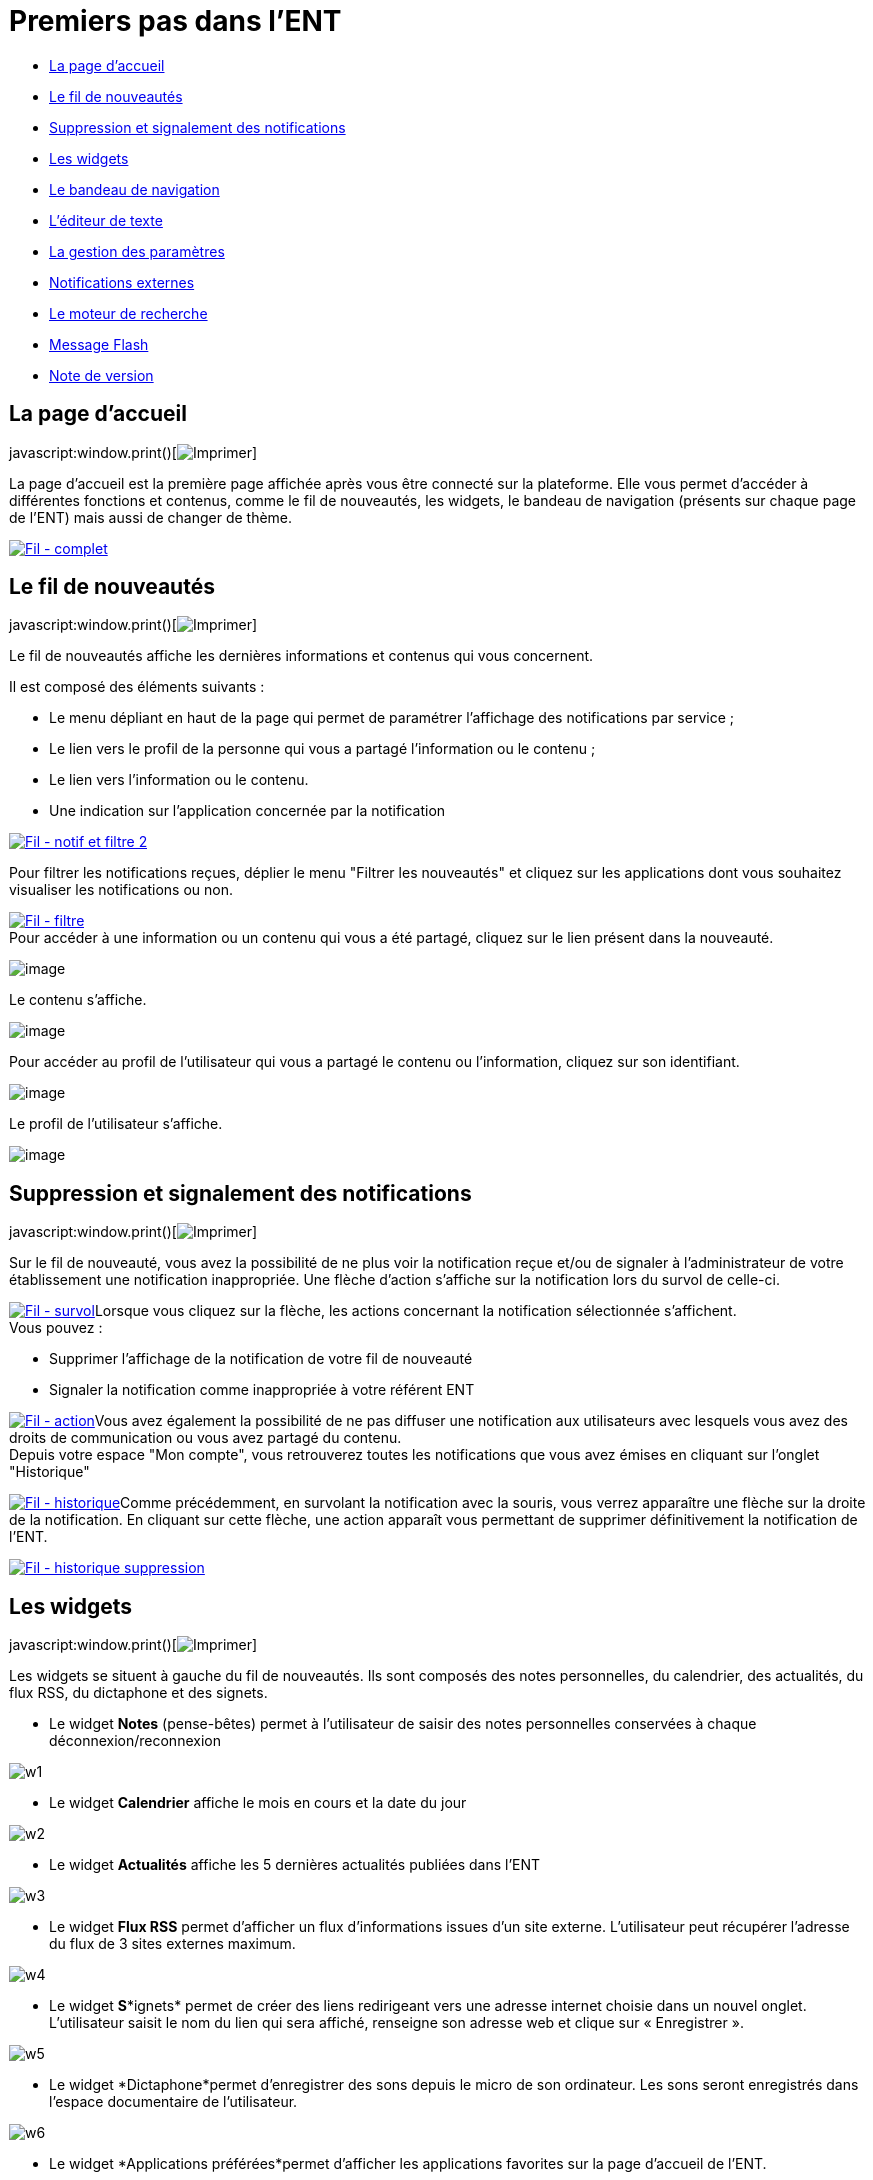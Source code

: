= Premiers pas dans l’ENT

* link:index.html?iframe=true#presentation[La page d'accueil]
* link:index.html?iframe=true#cas-d-usage-1[Le fil de nouveautés]
* link:index.html?iframe=true#cas-d-usage-2[Suppression et signalement
des notifications]
* link:index.html?iframe=true#cas-d-usage-3[Les widgets]
* link:index.html?iframe=true#cas-d-usage-4[Le bandeau de navigation]
* link:index.html?iframe=true#cas-d-usage-5[L’éditeur de texte]
* link:index.html?iframe=true#cas-d-usage-6[La gestion des paramètres]
* link:index.html?iframe=true#cas-d-usage-7[Notifications externes]
* link:index.html?iframe=true#cas-d-usage-8[Le moteur de recherche]
* link:index.html?iframe=true#cas-d-usage-9[Message Flash]
* link:index.html?iframe=true#notes-de-versions[Note de version]

== La page d'accueil

javascript:window.print()[image:../../wp-content/themes/ode/assets/img/print-blue.png[Imprimer]]

La page d’accueil est la première page affichée après vous être connecté
sur la plateforme. Elle vous permet d’accéder à différentes fonctions et
contenus, comme le fil de nouveautés, les widgets, le bandeau de
navigation (présents sur chaque page de l’ENT) mais aussi de changer de
thème.

link:../../wp-content/uploads/2016/12/Fil-complet.png[image:../../wp-content/uploads/2016/12/Fil-complet.png[Fil
- complet]]

== Le fil de nouveautés

javascript:window.print()[image:../../wp-content/themes/ode/assets/img/print-blue.png[Imprimer]]

Le fil de nouveautés affiche les dernières informations et contenus qui
vous concernent.

Il est composé des éléments suivants :

* Le menu dépliant en haut de la page qui permet de paramétrer
l’affichage des notifications par service ;
* Le lien vers le profil de la personne qui vous a partagé l’information
ou le contenu ;
* Le lien vers l’information ou le contenu.
* Une indication sur l'application concernée par la notification

link:../../wp-content/uploads/2016/12/Fil-notif-et-filtre-2.png[image:../../wp-content/uploads/2016/12/Fil-notif-et-filtre-2.png[Fil
- notif et filtre 2]]

Pour filtrer les notifications reçues, déplier le menu "Filtrer les
nouveautés" et cliquez sur les applications dont vous souhaitez
visualiser les notifications ou non. +

link:../../wp-content/uploads/2016/12/Fil-filtre.png[image:../../wp-content/uploads/2016/12/Fil-filtre.png[Fil
- filtre]] +
 Pour accéder à une information ou un contenu qui vous a été partagé,
cliquez sur le lien présent dans la nouveauté.

image:../../wp-content/uploads/2016/07/fil_1.1-1024x133.png[image]

Le contenu s’affiche.

image:../../wp-content/uploads/2016/07/fil_2-1024x425.png[image]

Pour accéder au profil de l’utilisateur qui vous a partagé le contenu ou
l’information, cliquez sur son identifiant.

image:../../wp-content/uploads/2016/07/fil_1.2-1024x133.png[image]

Le profil de l’utilisateur s’affiche.

image:../../wp-content/uploads/2016/07/fil_3-1024x454.png[image]

== Suppression et signalement des notifications

javascript:window.print()[image:../../wp-content/themes/ode/assets/img/print-blue.png[Imprimer]]

Sur le fil de nouveauté, vous avez la possibilité de ne plus voir la
notification reçue et/ou de signaler à l'administrateur de votre
établissement une notification inappropriée. Une flèche d'action
s'affiche sur la notification lors du survol de celle-ci. +

link:../../wp-content/uploads/2016/12/Fil-survol1.png[image:../../wp-content/uploads/2016/12/Fil-survol1.png[Fil
- survol]]Lorsque vous cliquez sur la flèche, les actions concernant la
notification sélectionnée s'affichent. +
 Vous pouvez :

* Supprimer l'affichage de la notification de votre fil de nouveauté
* Signaler la notification comme inappropriée à votre référent ENT

link:../../wp-content/uploads/2016/12/Fil-action.png[image:../../wp-content/uploads/2016/12/Fil-action.png[Fil
- action]]Vous avez également la possibilité de ne pas diffuser une
notification aux utilisateurs avec lesquels vous avez des droits de
communication ou vous avez partagé du contenu. +
 Depuis votre espace "Mon compte", vous retrouverez toutes les
notifications que vous avez émises en cliquant sur l'onglet
"Historique" +

link:../../wp-content/uploads/2016/12/Fil-historique.png[image:../../wp-content/uploads/2016/12/Fil-historique.png[Fil
- historique]]Comme précédemment, en survolant la notification avec la
souris, vous verrez apparaître une flèche sur la droite de la
notification. En cliquant sur cette flèche, une action apparaît vous
permettant de supprimer définitivement la notification de l'ENT. +

link:../../wp-content/uploads/2016/12/Fil-historique-suppression.png[image:../../wp-content/uploads/2016/12/Fil-historique-suppression.png[Fil
- historique suppression]]

== Les widgets

javascript:window.print()[image:../../wp-content/themes/ode/assets/img/print-blue.png[Imprimer]]

Les widgets se situent à gauche du fil de nouveautés. Ils sont composés
des notes personnelles, du calendrier, des actualités, du flux RSS, du
dictaphone et des signets.

* Le widget *Notes* (pense-bêtes) permet à l'utilisateur de saisir des
notes personnelles conservées à chaque déconnexion/reconnexion

image:../../wp-content/uploads/2015/06/w1.png[w1]

* Le widget *Calendrier* affiche le mois en cours et la date du jour

image:../../wp-content/uploads/2015/06/w2.png[w2]

* Le widget *Actualités* affiche les 5 dernières actualités publiées
dans l’ENT

image:../../wp-content/uploads/2015/06/w3.png[w3]

* Le widget *Flux RSS* permet d’afficher un flux d’informations issues
d’un site externe. L’utilisateur peut récupérer l’adresse du flux de 3
sites externes maximum.

image:../../wp-content/uploads/2015/06/w4.png[w4]

* Le widget *S**ignets* permet de créer des liens redirigeant vers une
adresse internet choisie dans un nouvel onglet. L’utilisateur saisit le
nom du lien qui sera affiché, renseigne son adresse web et clique sur
« Enregistrer ».

image:../../wp-content/uploads/2015/06/w5.png[w5]

* Le widget *Dictaphone*permet d’enregistrer des sons depuis le micro de
son ordinateur. Les sons seront enregistrés dans l’espace documentaire
de l’utilisateur.

image:../../wp-content/uploads/2015/06/w6.png[w6]

* Le widget *Applications préférées*permet d'afficher les applications
favorites sur la page d'accueil de l'ENT.

image:../../wp-content/uploads/2016/07/Image11.png[image]

Vous pouvez changer l’ordre d’apparition des widgets sur la page
d’accueil de l’ENT en sélectionnant le widget puis en le déplaçant sur
la page.

== Le bandeau de navigation

javascript:window.print()[image:../../wp-content/themes/ode/assets/img/print-blue.png[Imprimer]]

Le bandeau de navigation situé en haut de la page permet d’accéder à
différents services, quelle que soit l’appli dans laquelle vous
naviguez.

link:../../wp-content/uploads/2016/06/Bandeau.png[image:../../wp-content/uploads/2016/06/Bandeau.png[Bandeau]]

Les différents services disponibles sont les suivants :

* L’accès à votre
compte link:../../wp-content/uploads/2016/06/tete.png[image:../../wp-content/uploads/2016/06/tete.png[tete]]
* Le bouton de retour à la page
d’accueil link:../../wp-content/uploads/2015/06/a14.png[image:../../wp-content/uploads/2015/06/a14.png[a1]]
* Le bouton d’accès aux
applis link:../../wp-content/uploads/2015/06/a15.png[image:../../wp-content/uploads/2015/06/a15.png[a1]]
* Le bouton d’accès à l'appli
Communautés link:../../wp-content/uploads/2015/06/c14.png[image:../../wp-content/uploads/2015/06/c14.png[c1]]
* Le bouton de recherche sur
l'ENT link:../../wp-content/uploads/2016/06/Loupe.png[image:../../wp-content/uploads/2016/06/Loupe.png[Loupe]]
* Le bouton de notification de nouveaux messages reçus dans l’ENT et
d'accès à la
messagerie link:../../wp-content/uploads/2015/06/m114.png[image:../../wp-content/uploads/2015/06/m114.png[m1]]
* Le bouton de déconnexion du
portail link:../../wp-content/uploads/2015/06/d12.png[image:../../wp-content/uploads/2015/06/d12.png[d1]]

== L’éditeur de texte

javascript:window.print()[image:../../wp-content/themes/ode/assets/img/print-blue.png[Imprimer]]

L’éditeur de texte permet de rédiger des contenus et de les mettre en
forme : type de police, taille de l'écriture, couleur de texte, etc.

L’éditeur permet également d’intégrer différents types de contenus :

1.  Une image
2.  Un fichier audio
3.  Une vidéo
4.  Une formule Latex
5.  Un lien

image:../../wp-content/uploads/2016/04/Image5-1024x387.png[Image5]

L'éditeur permet désormais d'ajouter plus simplement des pièces jointes
dans un contenu.

image:../../wp-content/uploads/2016/04/Image61.png[Image6]

Lorsque l'on clique sur l'icône d'ajout de pièces jointes, on peut
choisir un document de sa bibliothèque multimédia (1) ou charger un
document depuis son poste (2).

image:../../wp-content/uploads/2016/04/Image7.png[Image7]

La ou les pièces jointes sélectionnées apparaissent dans la zone
d'édition dans un cadre dédié.

image:../../wp-content/uploads/2016/04/Image8.png[Image8]

Pour modifier les pièces jointes, faire un clic droit dans la zone
grisée et cliquer sur "Modifier les fichiers" (3).

image:../../wp-content/uploads/2016/04/Image9.png[Image9]

== La gestion des paramètres

javascript:window.print()[image:../../wp-content/themes/ode/assets/img/print-blue.png[Imprimer]]

La gestion des paramètres vous permet de modifier votre thème
d’apparence mais également de choisir l’affichage de ses widgets.

Pour y accéder, cliquez sur le bouton à droite de votre fil de
nouveautés.

L’onglet de gestion de vos paramètres apparaît.

image:../../wp-content/uploads/2015/06/f11.png[f1]

image:../../wp-content/uploads/2016/01/Gestion-Widgets.png[image] +
 Pour changer l’apparence de votre thème, cliquez sur celui de votre
choix.

image:../../wp-content/uploads/2016/01/Gestion-Widgets2.png[image]

L’apparence de votre thème est modifiée.

Pour décider d’afficher seulement certains widgets, désélectionnez ceux
que vous ne souhaitez pas voir apparaître sur votre page d’accueil.

Ils seront grisés dans la gestion de vos paramètres.

image:../../wp-content/uploads/2016/01/Gestion-Widgets3.png[image]

== Notifications externes

javascript:window.print()[image:../../wp-content/themes/ode/assets/img/print-blue.png[Imprimer]]

L'ENT est désormais doté d'un système de notification par mail qui
permet aux utilisateurs de recevoir sur leur adresse personnelle des
mails contenant les nouveautés de l'ENT qui les concernent. +
 Chaque utilisateur peut modifier les notifications qu'il souhaite
recevoir et la fréquence de chacune d'elles (immédiate, quotidienne,
hebdomadaire). +
 Pour accéder à ce paramétrage, aller dans Mon compte (1) et cliquer sur
le bouton "Gérer mes notifications externes" (2).

image:../../wp-content/uploads/2016/04/Image1.png[Image1]

La page de paramétrage des notifications externes permet de modifier
l'adresse de réception des mails (3) et de choisir la fréquence d'envoi
de chaque notification (immédiat, quotidien, hebdomadaire, jamais)
(4). +
 Le détail des notifications disponibles par service est accessible en
cliquant sur le nom du service dans la ligne correspondante (5).

image:../../wp-content/uploads/2016/04/Image2.png[Image2]

Lorsque les modifications sont terminées, cliquer sur "Enregistrer" en
bas du tableau (6).

image:../../wp-content/uploads/2016/04/Image31.png[image]

Une fois la notification reçue dans sa boîte mail personnelle,
l'utilisateur peut cliquer sur le lien correspondant afin d'accéder au
contenu. S'il n'est pas connecté à l'ENT, il devra saisir son
identifiant et son mot de passe pour accéder à l'objet de la
notification.

link:../../wp-content/uploads/2016/08/notiff.png[image:../../wp-content/uploads/2016/08/notiff.png[notiff]]

== Le moteur de recherche

javascript:window.print()[image:../../wp-content/themes/ode/assets/img/print-blue.png[Imprimer]]

Le service Moteur de recherche a pour objectif de permettre à chaque
utilisateur identifié d’effectuer une recherche par mots-clés parmi les
ressources de certaines catégories qui lui sont accessibles.

Les ressources sont recherchées dans les catégories suivantes :

* Aide et support
* Réservation de ressources
* Espace documentaire
* Agenda
* Mur collaboratif
* Wiki
* Frise chronologique
* Pad
* Actualité
* Carte mentale
* Forum
* Poste-Fichiers
* Sondage

Seules les ressources pour lesquelles l’utilisateur a un droit d’accès
sont affichées dans le moteur de recherche.

link:../../wp-content/uploads/2016/06/Acces0011.png[image:../../wp-content/uploads/2016/06/Acces0011.png[Acces001]]

Vous pouvez accéder à la page de recherche en cliquant sur l’icône de
recherche (1) de la barre de menu principale de l’ENT.

Sinon, vous pouvez saisir des mots-clés dans la zone de saisie (2) et
validez votre recherche en appuyant sur la touche « Entrée » ou en
cliquant sur le bouton « GO ».

== Message Flash

javascript:window.print()[image:../../wp-content/themes/ode/assets/img/print-blue.png[Imprimer]]

Des messages d'informations à destinations de tous les utilisateurs de
l'ENT s'affichent dans le fil de nouveautés via un bandeau coloré (1).

image:../../wp-content/uploads/2016/11/Image12-1024x556.png[image]

Après avoir pris connaissance du message, vous avez la possibilité de le
supprimer en cliquant sur la croix à droite de celui-ci (2).

== Note de version

javascript:window.print()[image:../../wp-content/themes/ode/assets/img/print-blue.png[Imprimer]]

Nouveauté de la version 0.6

*Fil de nouveauté : Signalement et suppressions des notifications*

Une nouvelle fonctionnalité a été mise en place sur le fil de nouveauté.
Vous avez la possibilité de : +

* Signaler une notification comme inappropriée auprès de votre référent
ENT
* Ne plus voir une notification sur votre fil de nouveauté
* Supprimer de l'ENT une notification que vous avez émise

*Widget : application préférées*

Un nouveau widget fait son apparition. Il permet d’afficher les
applications favorites sur la page d’accueil de l’ENT.

* +
 Moteur de recherche : prise en compte des ressources du blog*

Le moteur de recherche effectue ses recherches parmi les billets des
blogs sur les champs suivants:

* titre du billet,
* contenu,
* commentaires.

* +
 Moteur de recherche : activation par profil ou par établissement*

Il est désormais possible d’activer la recherche transverse par profil
ou par établissement.

